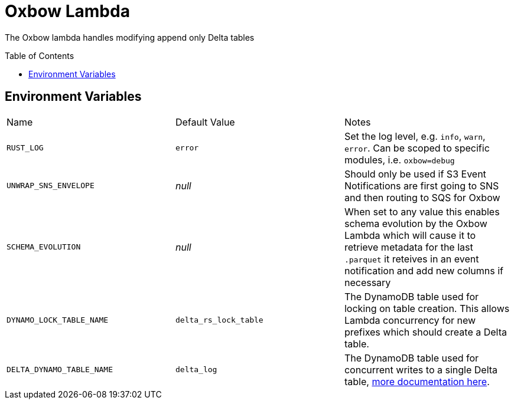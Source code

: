 ifdef::env-github[]
:tip-caption: :bulb:
:note-caption: :information_source:
:important-caption: :heavy_exclamation_mark:
:caution-caption: :fire:
:warning-caption: :warning:
endif::[]
:toc: macro

= Oxbow Lambda

The Oxbow lambda handles modifying append only Delta tables

toc::[]

== Environment Variables

|===

| Name | Default Value | Notes

| `RUST_LOG`
| `error`
| Set the log level, e.g. `info`, `warn`, `error`. Can be scoped to specific modules, i.e. `oxbow=debug`

| `UNWRAP_SNS_ENVELOPE`
| _null_
| Should only be used if S3 Event Notifications are first going to SNS and then routing to SQS for Oxbow

| `SCHEMA_EVOLUTION`
| _null_
| When set to any value this enables schema evolution by the Oxbow Lambda which will cause it to retrieve metadata for the last `.parquet` it reteives in an event notification and add new columns if necessary

| `DYNAMO_LOCK_TABLE_NAME`
| `delta_rs_lock_table`
| The DynamoDB table used for locking on table creation. This allows Lambda concurrency for new prefixes which should create a Delta table.

| `DELTA_DYNAMO_TABLE_NAME`
| `delta_log`
| The DynamoDB table used for concurrent writes to a single Delta table, link:https://delta-io.github.io/delta-rs/integrations/object-storage/s3/#delta-lake-on-aws-s3-safe-concurrent-writes[more documentation here].

|===

